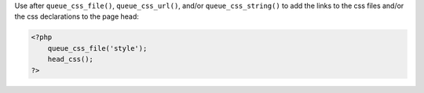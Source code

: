 Use after ``queue_css_file()``, ``queue_css_url()``, and/or ``queue_css_string()`` to add the links to the css files and/or the css declarations to the page head:

.. code-block:: php

    <?php 
        queue_css_file('style');
        head_css();
    ?>